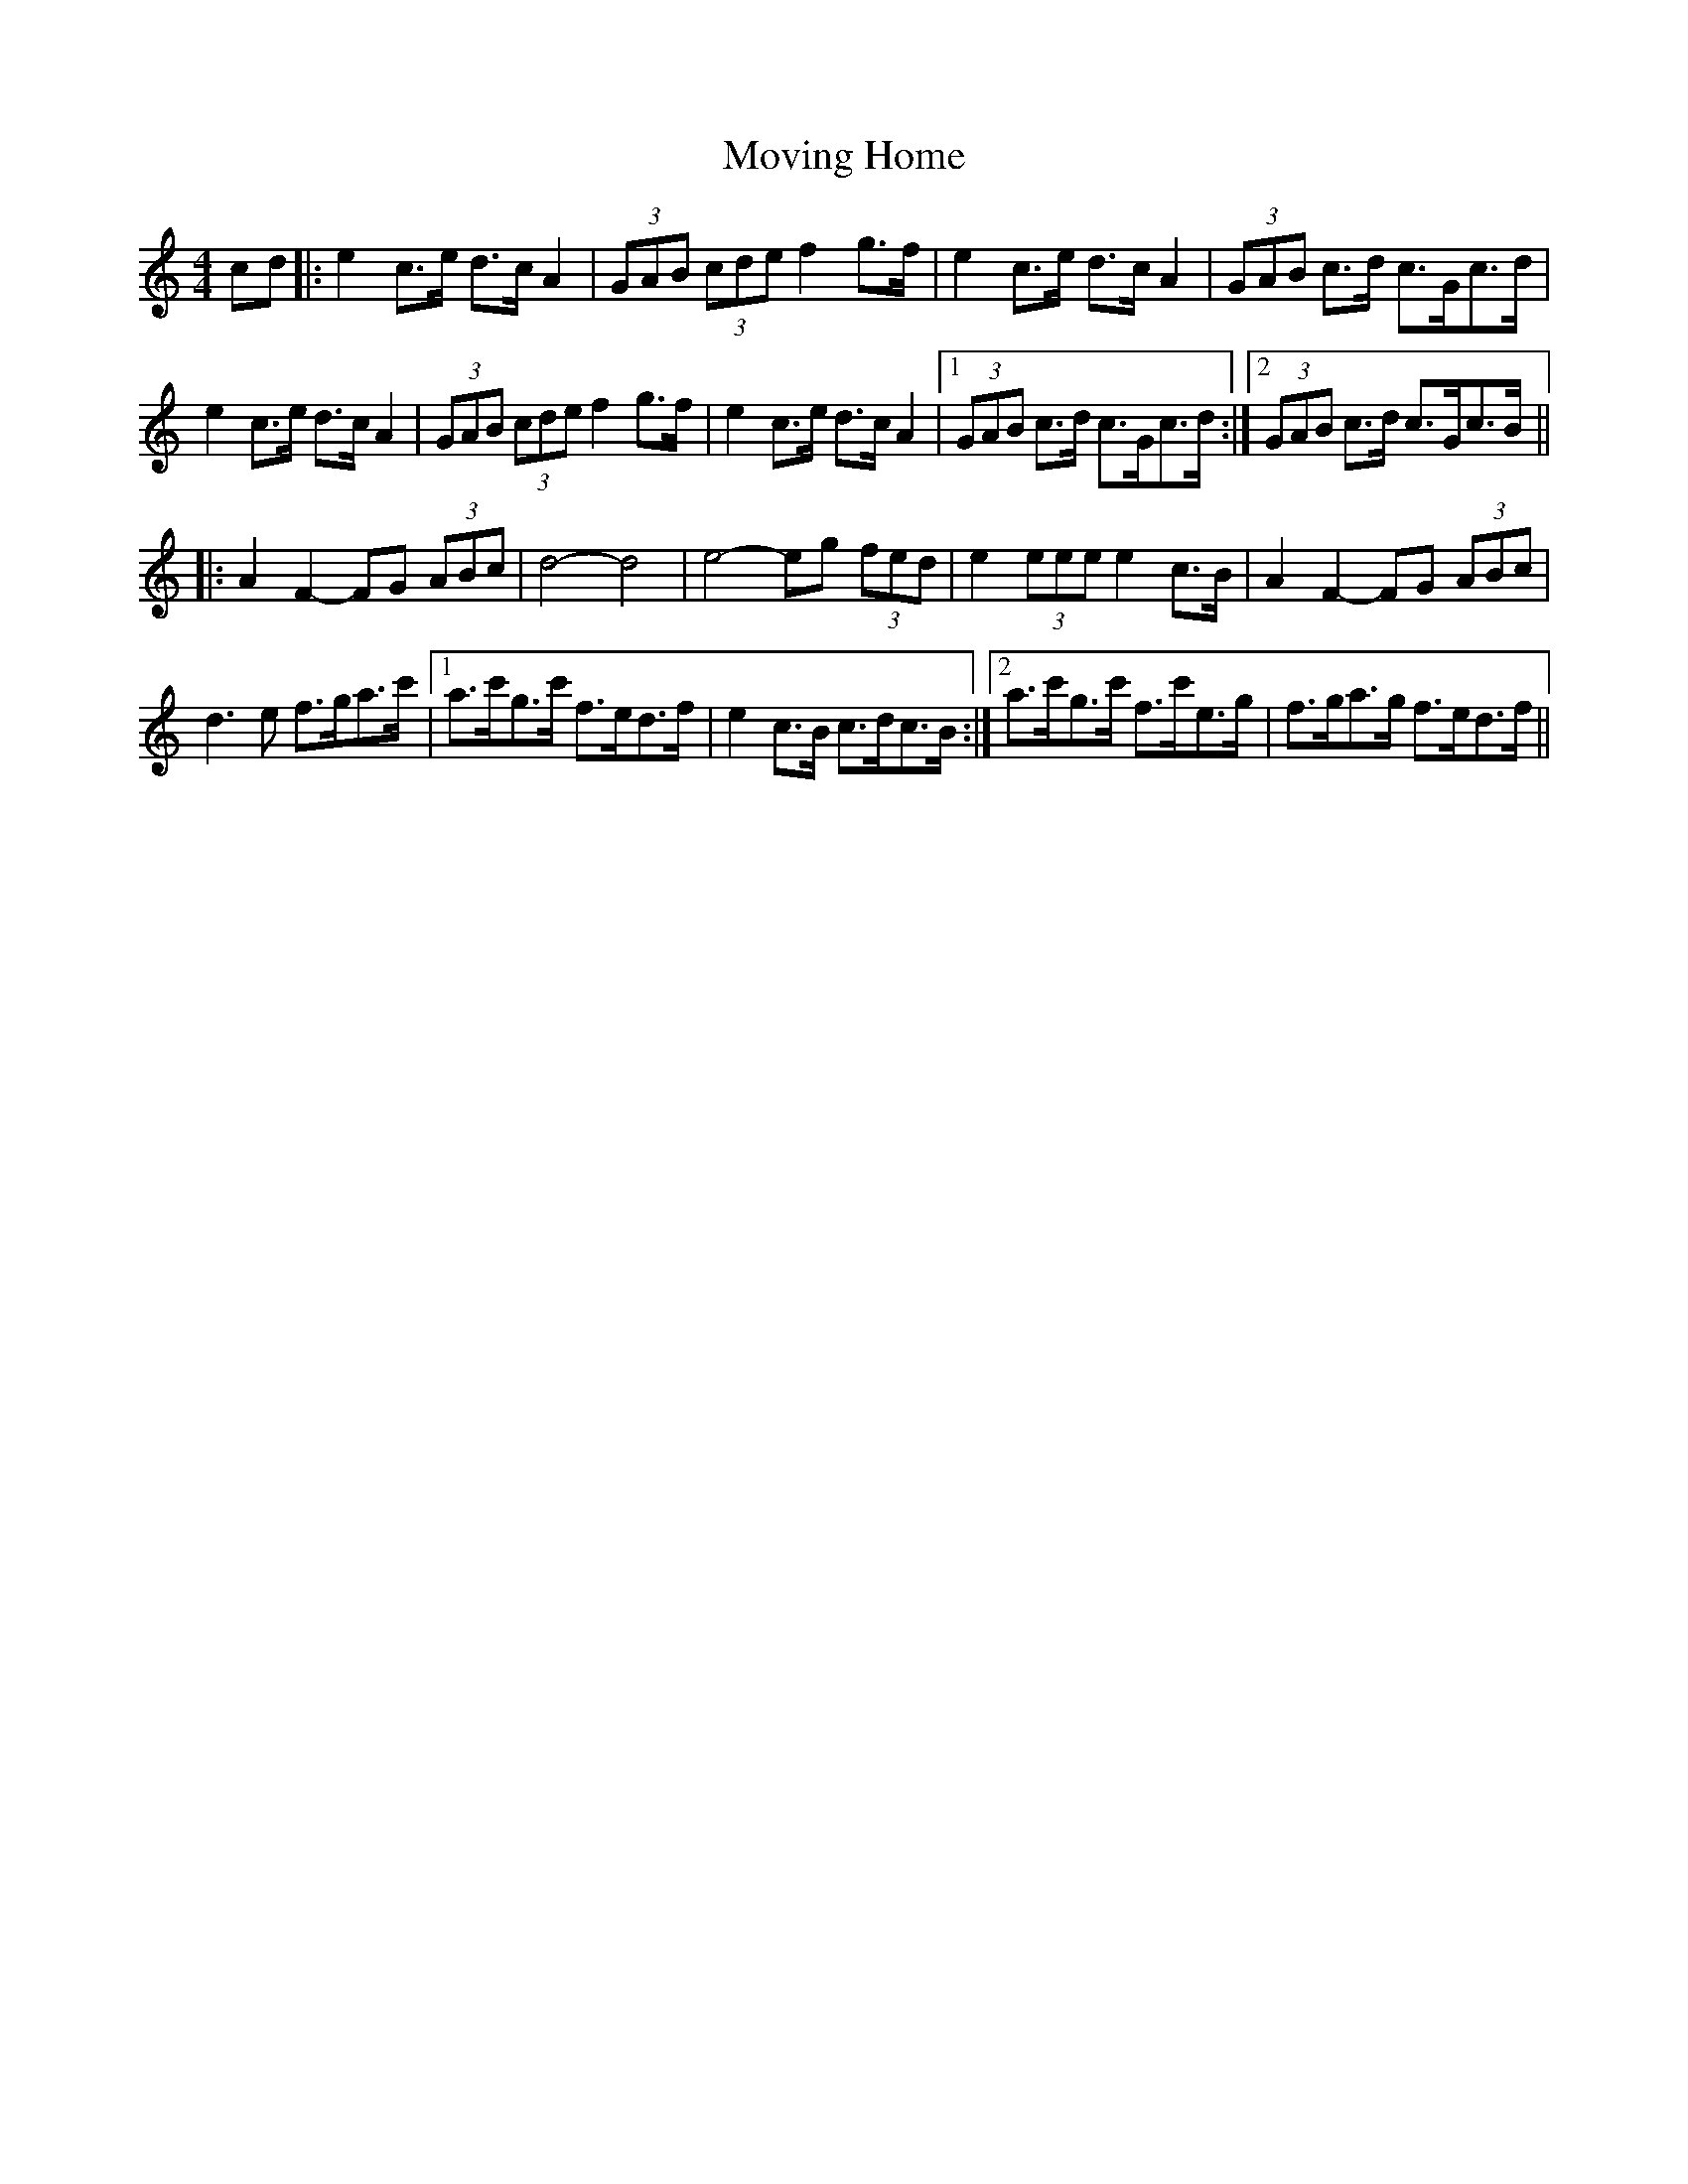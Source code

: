 X: 28019
T: Moving Home
R: barndance
M: 4/4
K: Cmajor
cd|:e2c>e d>cA2|(3GAB (3cde f2 g>f|e2c>e d>cA2|(3GAB c>d c>Gc>d|
e2c>e d>cA2|(3GAB (3cde f2g>f|e2c>e d>cA2|1 (3GAB c>d c>Gc>d:|2 (3GAB c>d c>Gc>B||
|:A2F2- FG (3ABc|d4- d4|e4- eg (3fed|e2 (3eee e2 c>B|A2F2- FG (3ABc|
d3e f>ga>c'|1 a>c'g>c' f>ed>f|e2c>B c>dc>B:|2 a>c'g>c' f>c'e>g|f>ga>g f>ed>f||

